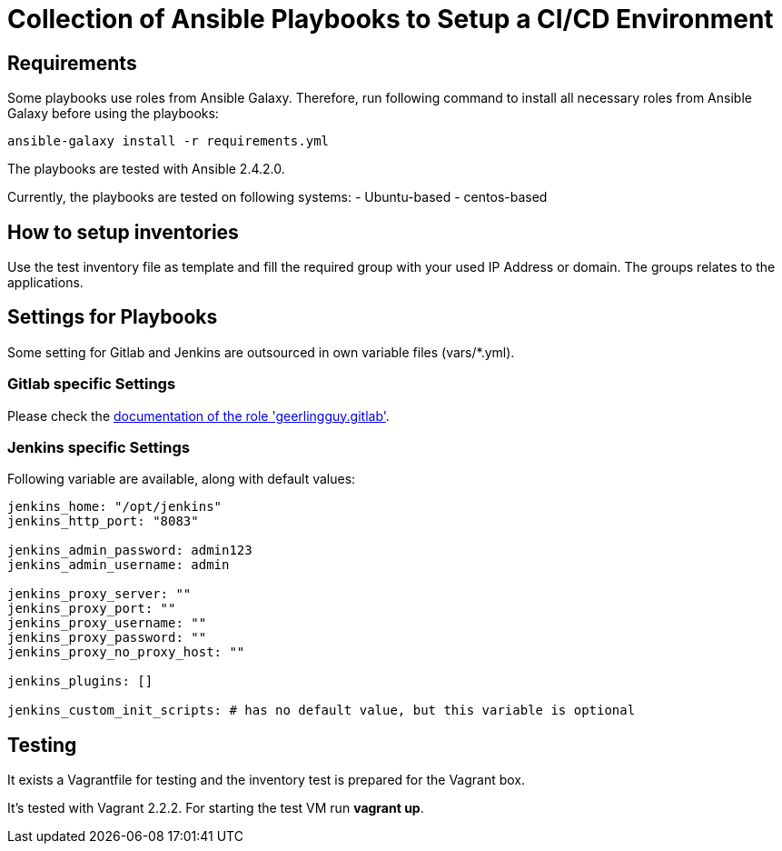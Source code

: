 = Collection of Ansible Playbooks to Setup a CI/CD Environment

== Requirements

Some playbooks use roles from Ansible Galaxy.
Therefore, run following command to install all necessary roles from Ansible Galaxy before using the playbooks:
[source,bash]
----
ansible-galaxy install -r requirements.yml
----

The playbooks are tested with Ansible 2.4.2.0.

Currently, the playbooks are tested on following systems:
- Ubuntu-based
- centos-based

== How to setup inventories

Use the +test+ inventory file as template and fill the required group with your used IP Address or domain.
The groups relates to the applications.

== Settings for Playbooks

Some setting for Gitlab and Jenkins are outsourced in own variable files (+vars/*.yml+).

=== Gitlab specific Settings
Please check the link:https://github.com/geerlingguy/ansible-role-gitlab[documentation of the role 'geerlingguy.gitlab'].

=== Jenkins specific Settings
Following variable are available, along with default values:

[source,yaml]
----
jenkins_home: "/opt/jenkins"
jenkins_http_port: "8083"

jenkins_admin_password: admin123
jenkins_admin_username: admin

jenkins_proxy_server: ""
jenkins_proxy_port: ""
jenkins_proxy_username: ""
jenkins_proxy_password: ""
jenkins_proxy_no_proxy_host: ""

jenkins_plugins: []

jenkins_custom_init_scripts: # has no default value, but this variable is optional
----

== Testing
It exists  a +Vagrantfile+ for testing and the inventory +test+ is prepared for the Vagrant box.

It's tested with Vagrant 2.2.2. For starting the test VM run *vagrant up*.



// TODO: java and docker as role because they are required by the main apps and will not be used standalone.
